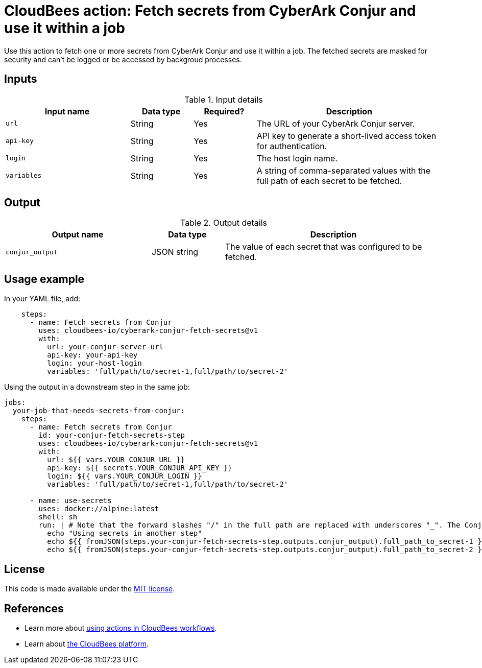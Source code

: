 = CloudBees action: Fetch secrets from CyberArk Conjur and use it within a job 

Use this action to fetch one or more secrets from CyberArk Conjur and use it within a job. The fetched secrets are masked for security and can't be logged or be accessed by backgroud processes.

== Inputs

[cols="2a,1a,1a,3a",options="header"]
.Input details
|===

| Input name
| Data type
| Required?
| Description


| `url`
| String
| Yes
| The URL of your CyberArk Conjur server.

| `api-key`
| String
| Yes
| API key to generate a short-lived access token for authentication.

| `login`
| String
| Yes
| The host login name.

| `variables`
| String
| Yes
| A string of comma-separated values with the full path of each secret to be fetched.


|===

== Output

[cols="2a,1a,3a",options="header"]
.Output details
|===

| Output name
| Data type
| Description


| `conjur_output`
| JSON string
| The value of each secret that was configured to be fetched.

|===

== Usage example

In your YAML file, add:

[source,yaml]
----

    steps:
      - name: Fetch secrets from Conjur
        uses: cloudbees-io/cyberark-conjur-fetch-secrets@v1
        with: 
          url: your-conjur-server-url
          api-key: your-api-key
          login: your-host-login
          variables: 'full/path/to/secret-1,full/path/to/secret-2'
----

Using the output in a downstream step in the same job:

[source,yaml]
----
jobs:
  your-job-that-needs-secrets-from-conjur:
    steps:
      - name: Fetch secrets from Conjur 
        id: your-conjur-fetch-secrets-step
        uses: cloudbees-io/cyberark-conjur-fetch-secrets@v1
        with:
          url: ${{ vars.YOUR_CONJUR_URL }}
          api-key: ${{ secrets.YOUR_CONJUR_API_KEY }}
          login: ${{ vars.YOUR_CONJUR_LOGIN }}
          variables: 'full/path/to/secret-1,full/path/to/secret-2'

      - name: use-secrets
        uses: docker://alpine:latest
        shell: sh
        run: | # Note that the forward slashes "/" in the full path are replaced with underscores "_". The Conjur action also masks the fetched secrets, so these echo commands will output ***
          echo "Using secrets in another step"
          echo ${{ fromJSON(steps.your-conjur-fetch-secrets-step.outputs.conjur_output).full_path_to_secret-1 }}
          echo ${{ fromJSON(steps.your-conjur-fetch-secrets-step.outputs.conjur_output).full_path_to_secret-2 }}

----

== License

This code is made available under the 
link:https://opensource.org/license/mit/[MIT license].

== References

* Learn more about link:https://docs.cloudbees.com/docs/cloudbees-saas-platform/latest/actions[using actions in CloudBees workflows].
* Learn about link:https://docs.cloudbees.com/docs/cloudbees-saas-platform/latest/[the CloudBees platform].
